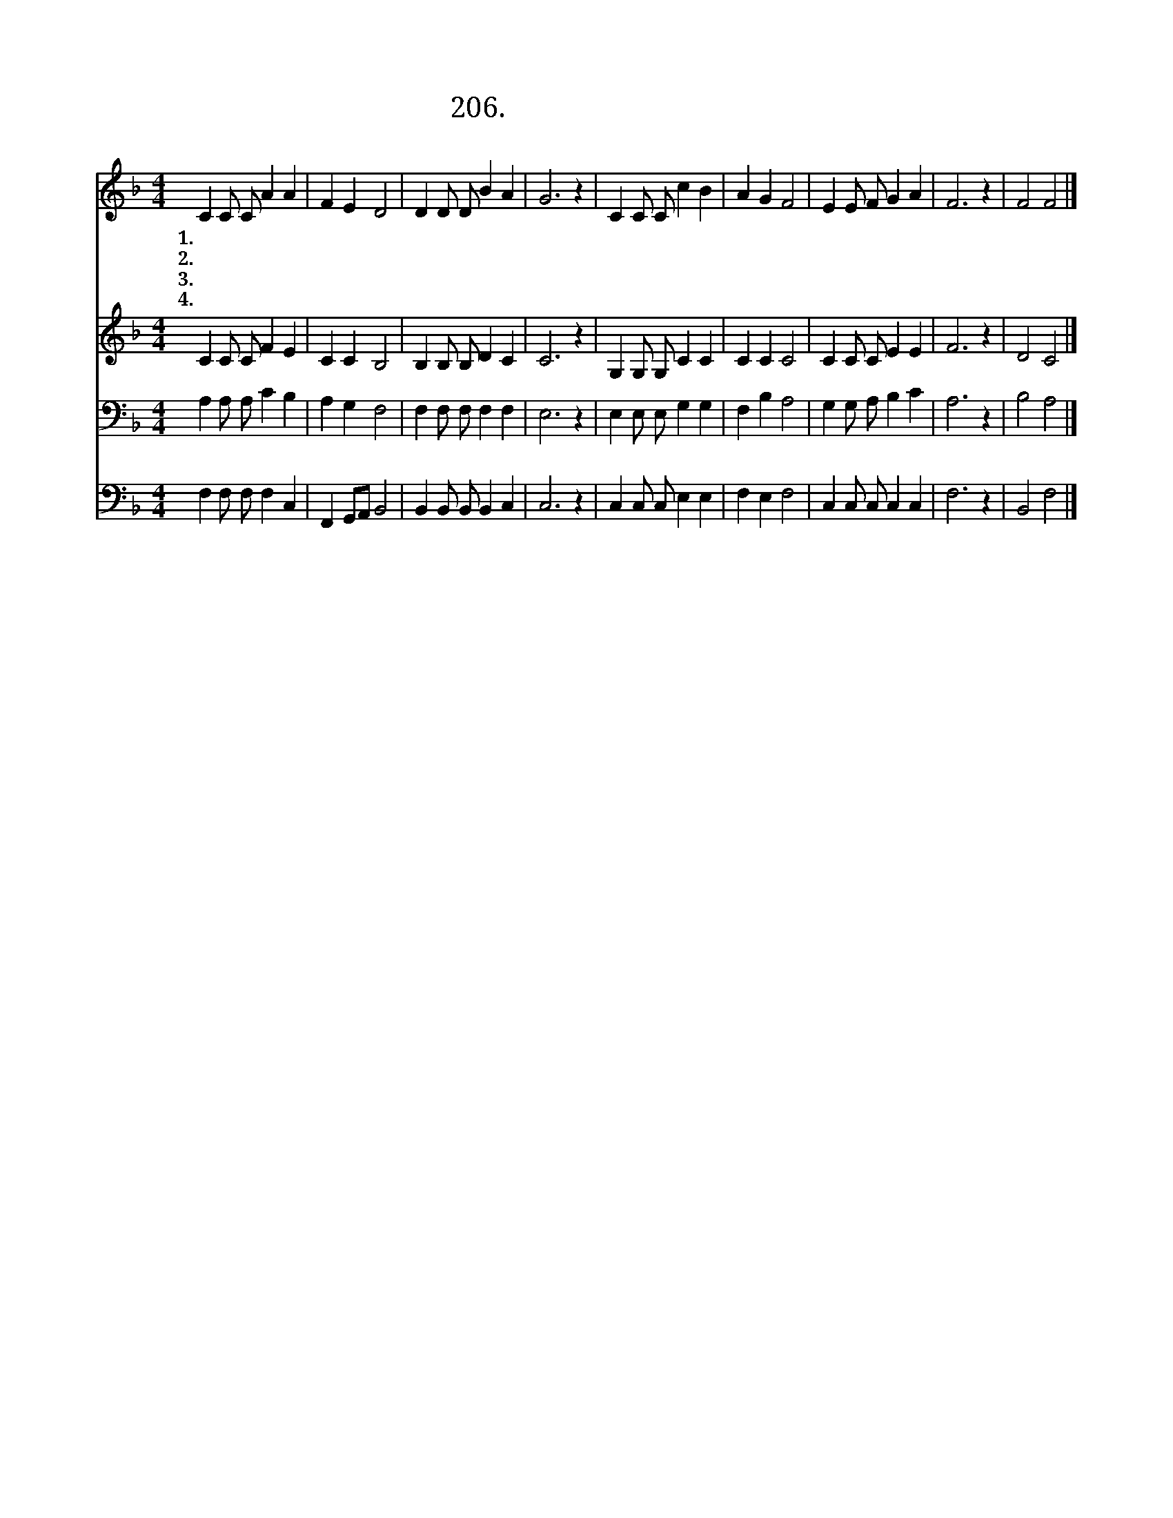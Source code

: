 X:206
T:206.주님의 귀한 말씀은
Z:임 석인
Z:[nwc보물창고]http://cafe.daum.net/nwc1
Z:206
%%score 1 2 3 4
L:1/4
M:4/4
I:linebreak $
K:F
V:1 treble
V:2 treble
V:3 bass
V:4 bass
V:1
"^보통으로" C C/ C/ A A | F E D2 | D D/ D/ B A | G3 z | C C/ C/ c B | A G F2 | E E/ F/ G A | F3 z | %8
w: 1.주 님 의 귀 한|말 씀 은|내 발 의 빛 이|요|목 마 른 사 막|길 에 서|샘 물 과 같 도|다|
w: 2.굶 주 린 나 의|영 혼 을|만 나 로 먹 이|고|내 갈 길 밝 게|비 추 니|그 말 씀 귀 하|다|
w: 3.낮 에 는 구 름|기 둥 과|밤 에 는 불 기|둥|주 백 성 앞 에|나 타 나|인 도 해 주 시|네|
w: 4.하 늘 의 깊 은|지 혜 를|깨 닫 게 하 시|고|주 말 씀 밝 히|알 도 록|늘 도 와 주 소|서|
 F2 F2 |] %9
w: |
w: |
w: |
w: 아 멘|
V:2
 C C/ C/ F E | C C B,2 | B, B,/ B,/ D C | C3 z | G, G,/ G,/ C C | C C C2 | C C/ C/ E E | F3 z | %8
 D2 C2 |] %9
V:3
 A, A,/ A,/ C B, | A, G, F,2 | F, F,/ F,/ F, F, | E,3 z | E, E,/ E,/ G, G, | F, B, A,2 | %6
 G, G,/ A,/ B, C | A,3 z | B,2 A,2 |] %9
V:4
 F, F,/ F,/ F, C, | F,, G,,/A,,/ B,,2 | B,, B,,/ B,,/ B,, C, | C,3 z | C, C,/ C,/ E, E, | %5
 F, E, F,2 | C, C,/ C,/ C, C, | F,3 z | B,,2 F,2 |] %9
